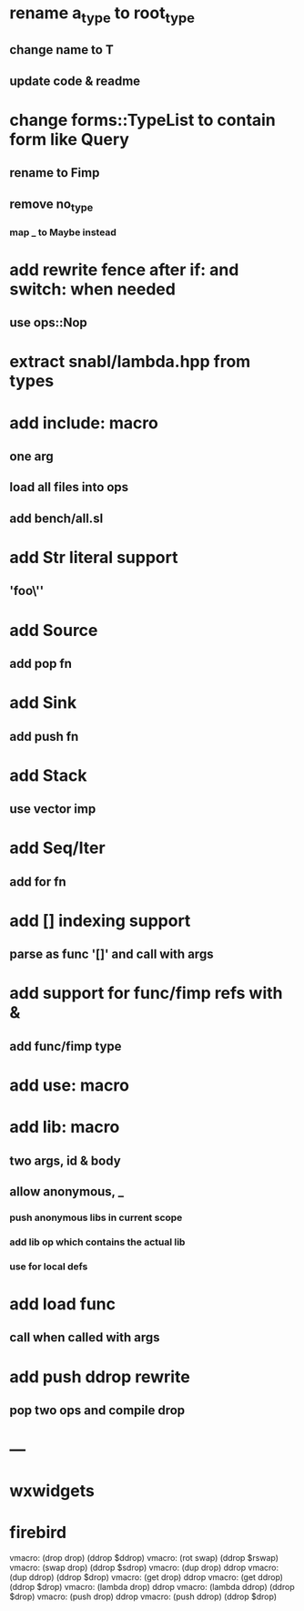 * rename a_type to root_type
** change name to T
** update code & readme
* change forms::TypeList to contain form like Query
** rename to Fimp
** remove no_type
*** map _ to Maybe instead
* add rewrite fence after if: and switch: when needed
** use ops::Nop
* extract snabl/lambda.hpp from types
* add include: macro
** one arg
** load all files into ops
** add bench/all.sl
* add Str literal support
** 'foo\''
* add Source
** add pop fn
* add Sink
** add push fn
* add Stack
** use vector imp
* add Seq/Iter
** add for fn
* add [] indexing support
** parse as func '[]' and call with args
* add support for func/fimp refs with &
** add func/fimp type
* add use: macro
* add lib: macro
** two args, id & body
** allow anonymous, _
*** push anonymous libs in current scope
*** add lib op which contains the actual lib
*** use for local defs
* add load func
** call when called with args
* add push ddrop rewrite
** pop two ops and compile drop
* ---
* wxwidgets
* firebird

vmacro: (drop drop) (ddrop $ddrop)
vmacro: (rot swap) (ddrop $rswap)
vmacro: (swap drop) (ddrop $sdrop)
vmacro: (dup drop) ddrop
vmacro: (dup ddrop) (ddrop $drop)
vmacro: (get drop) ddrop
vmacro: (get ddrop) (ddrop $drop)
vmacro: (lambda drop) ddrop
vmacro: (lambda ddrop) (ddrop $drop)
vmacro: (push drop) ddrop
vmacro: (push ddrop) (ddrop $drop)
